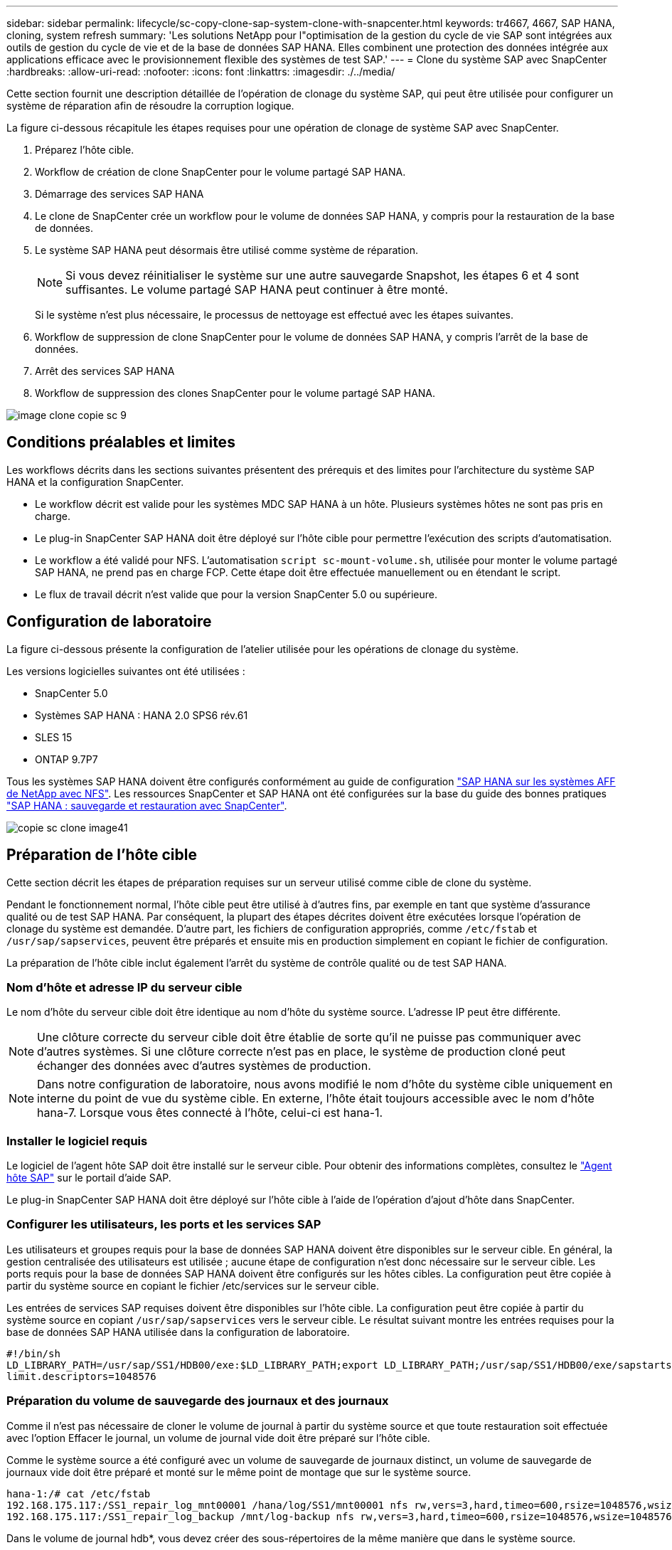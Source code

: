 ---
sidebar: sidebar 
permalink: lifecycle/sc-copy-clone-sap-system-clone-with-snapcenter.html 
keywords: tr4667, 4667, SAP HANA, cloning, system refresh 
summary: 'Les solutions NetApp pour l"optimisation de la gestion du cycle de vie SAP sont intégrées aux outils de gestion du cycle de vie et de la base de données SAP HANA. Elles combinent une protection des données intégrée aux applications efficace avec le provisionnement flexible des systèmes de test SAP.' 
---
= Clone du système SAP avec SnapCenter
:hardbreaks:
:allow-uri-read: 
:nofooter: 
:icons: font
:linkattrs: 
:imagesdir: ./../media/


Cette section fournit une description détaillée de l'opération de clonage du système SAP, qui peut être utilisée pour configurer un système de réparation afin de résoudre la corruption logique.

La figure ci-dessous récapitule les étapes requises pour une opération de clonage de système SAP avec SnapCenter.

. Préparez l'hôte cible.
. Workflow de création de clone SnapCenter pour le volume partagé SAP HANA.
. Démarrage des services SAP HANA
. Le clone de SnapCenter crée un workflow pour le volume de données SAP HANA, y compris pour la restauration de la base de données.
. Le système SAP HANA peut désormais être utilisé comme système de réparation.
+

NOTE: Si vous devez réinitialiser le système sur une autre sauvegarde Snapshot, les étapes 6 et 4 sont suffisantes. Le volume partagé SAP HANA peut continuer à être monté.

+
Si le système n'est plus nécessaire, le processus de nettoyage est effectué avec les étapes suivantes.

. Workflow de suppression de clone SnapCenter pour le volume de données SAP HANA, y compris l'arrêt de la base de données.
. Arrêt des services SAP HANA
. Workflow de suppression des clones SnapCenter pour le volume partagé SAP HANA.


image::sc-copy-clone-image9.png[image clone copie sc 9]



== Conditions préalables et limites

Les workflows décrits dans les sections suivantes présentent des prérequis et des limites pour l'architecture du système SAP HANA et la configuration SnapCenter.

* Le workflow décrit est valide pour les systèmes MDC SAP HANA à un hôte. Plusieurs systèmes hôtes ne sont pas pris en charge.
* Le plug-in SnapCenter SAP HANA doit être déployé sur l'hôte cible pour permettre l'exécution des scripts d'automatisation.
* Le workflow a été validé pour NFS. L'automatisation `script sc-mount-volume.sh`, utilisée pour monter le volume partagé SAP HANA, ne prend pas en charge FCP. Cette étape doit être effectuée manuellement ou en étendant le script.
* Le flux de travail décrit n'est valide que pour la version SnapCenter 5.0 ou supérieure.




== Configuration de laboratoire

La figure ci-dessous présente la configuration de l'atelier utilisée pour les opérations de clonage du système.

Les versions logicielles suivantes ont été utilisées :

* SnapCenter 5.0
* Systèmes SAP HANA : HANA 2.0 SPS6 rév.61
* SLES 15
* ONTAP 9.7P7


Tous les systèmes SAP HANA doivent être configurés conformément au guide de configuration https://docs.netapp.com/us-en/netapp-solutions-sap/bp/saphana_aff_nfs_introduction.html["SAP HANA sur les systèmes AFF de NetApp avec NFS"]. Les ressources SnapCenter et SAP HANA ont été configurées sur la base du guide des bonnes pratiques https://docs.netapp.com/us-en/netapp-solutions-sap/backup/saphana-br-scs-overview.html["SAP HANA : sauvegarde et restauration avec SnapCenter"].

image::sc-copy-clone-image41.png[copie sc clone image41]



== Préparation de l'hôte cible

Cette section décrit les étapes de préparation requises sur un serveur utilisé comme cible de clone du système.

Pendant le fonctionnement normal, l'hôte cible peut être utilisé à d'autres fins, par exemple en tant que système d'assurance qualité ou de test SAP HANA. Par conséquent, la plupart des étapes décrites doivent être exécutées lorsque l'opération de clonage du système est demandée. D'autre part, les fichiers de configuration appropriés, comme `/etc/fstab` et `/usr/sap/sapservices`, peuvent être préparés et ensuite mis en production simplement en copiant le fichier de configuration.

La préparation de l'hôte cible inclut également l'arrêt du système de contrôle qualité ou de test SAP HANA.



=== *Nom d'hôte et adresse IP du serveur cible*

Le nom d'hôte du serveur cible doit être identique au nom d'hôte du système source. L'adresse IP peut être différente.


NOTE: Une clôture correcte du serveur cible doit être établie de sorte qu'il ne puisse pas communiquer avec d'autres systèmes. Si une clôture correcte n'est pas en place, le système de production cloné peut échanger des données avec d'autres systèmes de production.


NOTE: Dans notre configuration de laboratoire, nous avons modifié le nom d'hôte du système cible uniquement en interne du point de vue du système cible. En externe, l'hôte était toujours accessible avec le nom d'hôte hana-7. Lorsque vous êtes connecté à l'hôte, celui-ci est hana-1.



=== *Installer le logiciel requis*

Le logiciel de l'agent hôte SAP doit être installé sur le serveur cible. Pour obtenir des informations complètes, consultez le https://help.sap.com/doc/saphelp_nw73ehp1/7.31.19/en-US/8b/92b1cf6d5f4a7eac40700295ea687f/content.htm?no_cache=true["Agent hôte SAP"] sur le portail d'aide SAP.

Le plug-in SnapCenter SAP HANA doit être déployé sur l'hôte cible à l'aide de l'opération d'ajout d'hôte dans SnapCenter.



=== *Configurer les utilisateurs, les ports et les services SAP*

Les utilisateurs et groupes requis pour la base de données SAP HANA doivent être disponibles sur le serveur cible. En général, la gestion centralisée des utilisateurs est utilisée ; aucune étape de configuration n'est donc nécessaire sur le serveur cible. Les ports requis pour la base de données SAP HANA doivent être configurés sur les hôtes cibles. La configuration peut être copiée à partir du système source en copiant le fichier /etc/services sur le serveur cible.

Les entrées de services SAP requises doivent être disponibles sur l'hôte cible. La configuration peut être copiée à partir du système source en copiant `/usr/sap/sapservices` vers le serveur cible. Le résultat suivant montre les entrées requises pour la base de données SAP HANA utilisée dans la configuration de laboratoire.

....
#!/bin/sh
LD_LIBRARY_PATH=/usr/sap/SS1/HDB00/exe:$LD_LIBRARY_PATH;export LD_LIBRARY_PATH;/usr/sap/SS1/HDB00/exe/sapstartsrv pf=/usr/sap/SS1/SYS/profile/SS1_HDB00_hana-1 -D -u ss1adm
limit.descriptors=1048576
....


=== Préparation du volume de sauvegarde des journaux et des journaux

Comme il n'est pas nécessaire de cloner le volume de journal à partir du système source et que toute restauration soit effectuée avec l'option Effacer le journal, un volume de journal vide doit être préparé sur l'hôte cible.

Comme le système source a été configuré avec un volume de sauvegarde de journaux distinct, un volume de sauvegarde de journaux vide doit être préparé et monté sur le même point de montage que sur le système source.

....
hana-1:/# cat /etc/fstab
192.168.175.117:/SS1_repair_log_mnt00001 /hana/log/SS1/mnt00001 nfs rw,vers=3,hard,timeo=600,rsize=1048576,wsize=1048576,intr,noatime,nolock 0 0
192.168.175.117:/SS1_repair_log_backup /mnt/log-backup nfs rw,vers=3,hard,timeo=600,rsize=1048576,wsize=1048576,intr,noatime,nolock 0 0
....
Dans le volume de journal hdb*, vous devez créer des sous-répertoires de la même manière que dans le système source.

....
hana-1:/ # ls -al /hana/log/SS1/mnt00001/
total 16
drwxrwxrwx 5 root root 4096 Dec 1 06:15 .
drwxrwxrwx 1 root root 16 Nov 30 08:56 ..
drwxr-xr-- 2 ss1adm sapsys 4096 Dec 1 06:14 hdb00001
drwxr-xr-- 2 ss1adm sapsys 4096 Dec 1 06:15 hdb00002.00003
drwxr-xr-- 2 ss1adm sapsys 4096 Dec 1 06:15 hdb00003.00003
....
Dans le volume de sauvegarde de journaux, vous devez créer des sous-répertoires pour le système et la base de données de tenant.

....
hana-1:/ # ls -al /mnt/log-backup/
total 12
drwxr-xr-- 2 ss1adm sapsys 4096 Dec 1 04:48 .
drwxr-xr-- 2 ss1adm sapsys 4896 Dec 1 03:42 ..
drwxr-xr-- 2 ss1adm sapsys 4096 Dec 1 06:15 DB_SS1
drwxr-xr-- 2 ss1adm sapsys 4096 Dec 1 06:14 SYSTEMDB
....


=== *Préparer les montages du système de fichiers*

Vous devez préparer des points de montage pour les données et le volume partagé.

Avec notre exemple, les répertoires `/hana/data/SS1/mnt00001`, `/hana/shared` et `usr/sap/SS1` doivent être créés.



=== *Préparer l'exécution du script*

Vous devez ajouter les scripts, qui doivent être exécutés sur le système cible dans le fichier de configuration des commandes autorisées SnapCenter.

....
hana-7:/opt/NetApp/snapcenter/scc/etc # cat /opt/NetApp/snapcenter/scc/etc/allowed_commands.config
command: mount
command: umount
command: /mnt/sapcc-share/SAP-System-Refresh/sc-system-refresh.sh
command: /mnt/sapcc-share/SAP-System-Refresh/sc-mount-volume.sh
hana-7:/opt/NetApp/snapcenter/scc/etc #
....


== Clonage du volume partagé HANA

. Sélectionnez une sauvegarde Snapshot dans le volume partagé SS1 du système source, puis cliquez sur Cloner.


image::sc-copy-clone-image42.png[copie sc clone image42]

. Sélectionnez l'hôte sur lequel le système de réparation cible a été préparé. L'adresse IP d'exportation NFS doit être l'interface réseau de stockage de l'hôte cible. En tant que SID cible, conserver le même SID que le système source. Dans notre exemple SS1.


image::sc-copy-clone-image43.png[copie sc clone image43]

. Entrez le script de montage avec les options de ligne de commande requises.
+

NOTE: Le système SAP HANA utilise un volume unique pour `/hana/shared` et pour `/usr/sap/SS1`, séparés en sous-répertoires, comme recommandé dans le guide de configuration https://www.netapp.com/media/17238-tr4435.pdf["SAP HANA sur les systèmes AFF de NetApp avec NFS"]. Le script `sc-mount-volume.sh` prend en charge cette configuration à l'aide d'une option de ligne de commande spéciale pour le chemin de montage. Si l'option de ligne de commande mount path est égale à usr-sap-and-shared, le script monte les sous-répertoires partagés et usr-sap dans le volume en conséquence.



image::sc-copy-clone-image44.png[copie sc clone image44]

. L'écran Détails du travail dans SnapCenter indique la progression de l'opération.


image::sc-copy-clone-image45.png[copie sc clone image45]

. Le fichier journal du script sc-mount-volume.sh affiche les différentes étapes exécutées pour l'opération de montage.


....
20201201041441###hana-1###sc-mount-volume.sh: Adding entry in /etc/fstab.
20201201041441###hana-1###sc-mount-volume.sh: 192.168.175.117://SS1_shared_Clone_05132205140448713/usr-sap /usr/sap/SS1 nfs rw,vers=3,hard,timeo=600,rsize=1048576,wsize=1048576,intr,noatime,nolock 0 0
20201201041441###hana-1###sc-mount-volume.sh: Mounting volume: mount /usr/sap/SS1.
20201201041441###hana-1###sc-mount-volume.sh: 192.168.175.117:/SS1_shared_Clone_05132205140448713/shared /hana/shared nfs rw,vers=3,hard,timeo=600,rsize=1048576,wsize=1048576,intr,noatime,nolock 0 0
20201201041441###hana-1###sc-mount-volume.sh: Mounting volume: mount /hana/shared.
20201201041441###hana-1###sc-mount-volume.sh: usr-sap-and-shared mounted successfully.
20201201041441###hana-1###sc-mount-volume.sh: Change ownership to ss1adm.
....
. Lorsque le flux de travail SnapCenter est terminé, les systèmes de fichiers /usr/sap/SS1 et /hana/shared sont montés sur l'hôte cible.


....
hana-1:~ # df
Filesystem 1K-blocks Used Available Use% Mounted on
192.168.175.117:/SS1_repair_log_mnt00001 262144000 320 262143680 1% /hana/log/SS1/mnt00001
192.168.175.100:/sapcc_share 1020055552 53485568 966569984 6% /mnt/sapcc-share
192.168.175.117:/SS1_repair_log_backup 104857600 256 104857344 1% /mnt/log-backup
192.168.175.117:/SS1_shared_Clone_05132205140448713/usr-sap 262144064 10084608 252059456 4% /usr/sap/SS1
192.168.175.117:/SS1_shared_Clone_05132205140448713/shared 262144064 10084608 252059456 4% /hana/shared
....
. Dans SnapCenter, une nouvelle ressource pour le volume cloné est visible.


image::sc-copy-clone-image46.png[image de clone copie sc 46]

. Maintenant que le volume /hana/shared est disponible, les services SAP HANA peuvent être démarrés.


....
hana-1:/mnt/sapcc-share/SAP-System-Refresh # systemctl start sapinit
....
. SAP Host Agent et les processus sapstartsrv sont maintenant démarrés.


....
hana-1:/mnt/sapcc-share/SAP-System-Refresh # ps -ef |grep sap
root 12377 1 0 04:34 ? 00:00:00 /usr/sap/hostctrl/exe/saphostexec pf=/usr/sap/hostctrl/exe/host_profile
sapadm 12403 1 0 04:34 ? 00:00:00 /usr/lib/systemd/systemd --user
sapadm 12404 12403 0 04:34 ? 00:00:00 (sd-pam)
sapadm 12434 1 1 04:34 ? 00:00:00 /usr/sap/hostctrl/exe/sapstartsrv pf=/usr/sap/hostctrl/exe/host_profile -D
root 12485 12377 0 04:34 ? 00:00:00 /usr/sap/hostctrl/exe/saphostexec pf=/usr/sap/hostctrl/exe/host_profile
root 12486 12485 0 04:34 ? 00:00:00 /usr/sap/hostctrl/exe/saposcol -l -w60 pf=/usr/sap/hostctrl/exe/host_profile
ss1adm 12504 1 0 04:34 ? 00:00:00 /usr/sap/SS1/HDB00/exe/sapstartsrv pf=/usr/sap/SS1/SYS/profile/SS1_HDB00_hana-1 -D -u ss1adm
root 12582 12486 0 04:34 ? 00:00:00 /usr/sap/hostctrl/exe/saposcol -l -w60 pf=/usr/sap/hostctrl/exe/host_profile
root 12585 7613 0 04:34 pts/0 00:00:00 grep --color=auto sap
hana-1:/mnt/sapcc-share/SAP-System-Refresh #
....


== Clonage de services d'applications SAP supplémentaires

D'autres services d'applications SAP sont clonés de la même manière que pour le volume partagé SAP HANA, comme indiqué dans la section « clonage du volume partagé SAP HANA ». Bien sûr, les volumes de stockage requis des serveurs d'applications SAP doivent également être protégés avec SnapCenter.

Vous devez ajouter les entrées de services requises dans /usr/sap/sapservices, et les ports, les utilisateurs et les points de montage du système de fichiers (par exemple, /usr/sap/SID) doivent être préparés.



== Clonage du volume de données et restauration de la base de données HANA

. Sélectionnez une sauvegarde Snapshot SAP HANA dans le système source SS1.


image::sc-copy-clone-image47.png[copie sc clone image47]

. Sélectionnez l'hôte sur lequel le système de réparation cible a été préparé. L'adresse IP d'exportation NFS doit être l'interface réseau de stockage de l'hôte cible. En tant que SID cible, conserver le même SID que le système source. Dans notre exemple SS1


image::sc-copy-clone-image48.png[copie sc clone image48]

. Entrez les scripts post-clonage avec les options de ligne de commande requises.
+

NOTE: Le script de l'opération de restauration restaure la base de données SAP HANA au point dans le temps de l'opération Snapshot et n'exécute aucune restauration par transfert. Si une récupération de transfert vers un point dans le temps spécifique est nécessaire, la récupération doit être effectuée manuellement. Une restauration manuelle par transfert nécessite également que les sauvegardes de journaux du système source soient disponibles sur l'hôte cible.



image::sc-copy-clone-image23.png[copie sc clone image23]

L'écran des détails du travail dans SnapCenter indique la progression de l'opération.

image::sc-copy-clone-image49.png[image clone copie sc 49]

Le fichier journal du `sc-system-refresh` script indique les différentes étapes qui sont exécutées pour le montage et l'opération de récupération.

....
20201201052124###hana-1###sc-system-refresh.sh: Recover system database.
20201201052124###hana-1###sc-system-refresh.sh: /usr/sap/SS1/HDB00/exe/Python/bin/python /usr/sap/SS1/HDB00/exe/python_support/recoverSys.py --command "RECOVER DATA USING SNAPSHOT CLEAR LOG"
20201201052156###hana-1###sc-system-refresh.sh: Wait until SAP HANA database is started ....
20201201052156###hana-1###sc-system-refresh.sh: Status: GRAY
20201201052206###hana-1###sc-system-refresh.sh: Status: GREEN
20201201052206###hana-1###sc-system-refresh.sh: SAP HANA database is started.
20201201052206###hana-1###sc-system-refresh.sh: Source system has a single tenant and tenant name is identical to source SID: SS1
20201201052206###hana-1###sc-system-refresh.sh: Target tenant will have the same name as target SID: SS1.
20201201052206###hana-1###sc-system-refresh.sh: Recover tenant database SS1.
20201201052206###hana-1###sc-system-refresh.sh: /usr/sap/SS1/SYS/exe/hdb/hdbsql -U SS1KEY RECOVER DATA FOR SS1 USING SNAPSHOT CLEAR LOG
0 rows affected (overall time 34.773885 sec; server time 34.772398 sec)
20201201052241###hana-1###sc-system-refresh.sh: Checking availability of Indexserver for tenant SS1.
20201201052241###hana-1###sc-system-refresh.sh: Recovery of tenant database SS1 succesfully finished.
20201201052241###hana-1###sc-system-refresh.sh: Status: GREEN
After the recovery operation, the HANA database is running and the data volume is mounted at the target host.
hana-1:/mnt/log-backup # df
Filesystem 1K-blocks Used Available Use% Mounted on
192.168.175.117:/SS1_repair_log_mnt00001 262144000 760320 261383680 1% /hana/log/SS1/mnt00001
192.168.175.100:/sapcc_share 1020055552 53486592 966568960 6% /mnt/sapcc-share
192.168.175.117:/SS1_repair_log_backup 104857600 512 104857088 1% /mnt/log-backup
192.168.175.117:/SS1_shared_Clone_05132205140448713/usr-sap 262144064 10090496 252053568 4% /usr/sap/SS1
192.168.175.117:/SS1_shared_Clone_05132205140448713/shared 262144064 10090496 252053568 4% /hana/shared
192.168.175.117:/SS1_data_mnt00001_Clone_0421220520054605 262144064 3732864 258411200 2% /hana/data/SS1/mnt00001
....
Le système SAP HANA est désormais disponible et peut être utilisé, par exemple, en tant que système de réparation.
